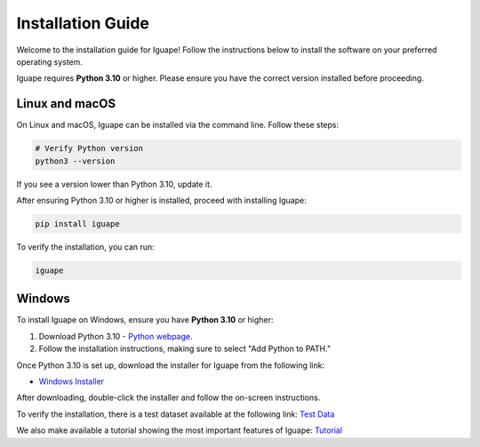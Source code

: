 Installation Guide
==================

Welcome to the installation guide for Iguape! Follow the instructions below to install the software on your preferred operating system.

Iguape requires **Python 3.10** or higher. Please ensure you have the correct version installed before proceeding.

Linux and macOS
---------------

On Linux and macOS, Iguape can be installed via the command line. Follow these steps:

.. code-block:: bash

   # Verify Python version
   python3 --version

If you see a version lower than Python 3.10, update it.

After ensuring Python 3.10 or higher is installed, proceed with installing Iguape:

.. code-block:: bash

   pip install iguape

To verify the installation, you can run:

.. code-block:: bash

   iguape

Windows
-------

To install Iguape on Windows, ensure you have **Python 3.10** or higher:

1. Download Python 3.10 - `Python webpage <https://www.python.org/downloads/>`_.
2. Follow the installation instructions, making sure to select "Add Python to PATH."

Once Python 3.10 is set up, download the installer for Iguape from the following link:

- `Windows Installer <https://github.com/cnpem/iguape/releases/download/v1.1.0/iguape_installer_v110.exe>`_

After downloading, double-click the installer and follow the on-screen instructions.

To verify the installation, there is a test dataset available at the following link: `Test Data <_static/iguape_test_dataset.zip>`_

We also make available a tutorial showing the most important features of Iguape: `Tutorial <_static/Iguape_Tutorial.pptx>`_